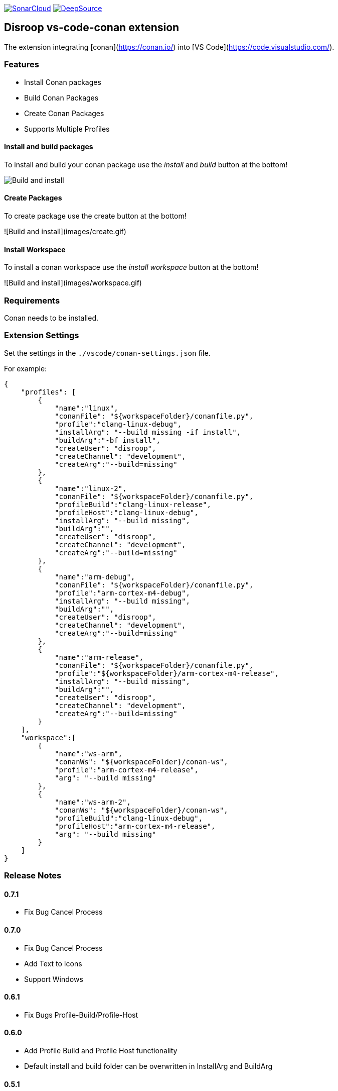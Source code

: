 
image:https://sonarcloud.io/images/project_badges/sonarcloud-white.svg[SonarCloud, link=https://sonarcloud.io/dashboard?id=disroop_vs-code-conan]
image:https://static.deepsource.io/deepsource-badge-light.svg[DeepSource, link=https://deepsource.io/gh/disroop/vs-code-conan?ref=repository-badge]

== Disroop vs-code-conan extension

The extension integrating [conan](https://conan.io/) into [VS Code](https://code.visualstudio.com/).

=== Features

- Install Conan packages
- Build Conan Packages
- Create Conan Packages
- Supports Multiple Profiles

==== Install and build packages

To install and build your conan package use the _install_ and _build_ button at the bottom!

image:images/installbuild.gif[Build and install]

==== Create Packages

To create package use the create button at the bottom!

![Build and install](images/create.gif)

==== Install Workspace

To install a conan workspace use the _install workspace_ button at the bottom!

![Build and install](images/workspace.gif)

=== Requirements

Conan needs to be installed.

=== Extension Settings

Set the settings in the `./vscode/conan-settings.json` file.

For example:

[source,json]
----
{
    "profiles": [
        {
            "name":"linux",
            "conanFile": "${workspaceFolder}/conanfile.py",
            "profile":"clang-linux-debug",
            "installArg": "--build missing -if install",
            "buildArg":"-bf install",
            "createUser": "disroop",
            "createChannel": "development",
            "createArg":"--build=missing"
        },
        {
            "name":"linux-2",
            "conanFile": "${workspaceFolder}/conanfile.py",
            "profileBuild":"clang-linux-release",
            "profileHost":"clang-linux-debug",
            "installArg": "--build missing",
            "buildArg":"",
            "createUser": "disroop",
            "createChannel": "development",
            "createArg":"--build=missing"
        },
        {
            "name":"arm-debug",
            "conanFile": "${workspaceFolder}/conanfile.py",
            "profile":"arm-cortex-m4-debug",
            "installArg": "--build missing",
            "buildArg":"",
            "createUser": "disroop",
            "createChannel": "development",
            "createArg":"--build=missing"
        },
        {
            "name":"arm-release",
            "conanFile": "${workspaceFolder}/conanfile.py",
            "profile":"${workspaceFolder}/arm-cortex-m4-release",
            "installArg": "--build missing",
            "buildArg":"",
            "createUser": "disroop",
            "createChannel": "development",
            "createArg":"--build=missing"
        }
    ],
    "workspace":[
        {
            "name":"ws-arm",
            "conanWs": "${workspaceFolder}/conan-ws",
            "profile":"arm-cortex-m4-release",
            "arg": "--build missing"
        },
        {
            "name":"ws-arm-2",
            "conanWs": "${workspaceFolder}/conan-ws",
            "profileBuild":"clang-linux-debug",
            "profileHost":"arm-cortex-m4-release",
            "arg": "--build missing"
        }
    ]
}
----

=== Release Notes

==== 0.7.1
- Fix Bug Cancel Process

==== 0.7.0
- Fix Bug Cancel Process
- Add Text to Icons
- Support Windows

==== 0.6.1
- Fix Bugs Profile-Build/Profile-Host

==== 0.6.0
- Add Profile Build and Profile Host functionality
- Default install and build folder can be overwritten in InstallArg and BuildArg

==== 0.5.1
- Fix information dialog view count of builds

==== 0.5.0
- Add Filewatcher for Linux
- Add All functionality to Build all Profile/Workspaces at once

==== 0.3.1

- remove cleanup before installing

==== 0.3.0

- add progress window
- cancel conan process

==== 0.2.2

- bugfix: workspace: enable profiles from workspace same as profile

==== 0.2.1

- bugfix: continue if profiles or workspace doesn't exist

==== 0.2.0

- enable conan workspace install
- add tooltip hint over buttons

==== 0.1.0

- use profile from workspace-folder

==== 0.0.1

- Install Conan packages
- Build Conan Packages
- Create Conan Packages
- Supports Multiple Profiles
- Set conanFile parameter in settings
